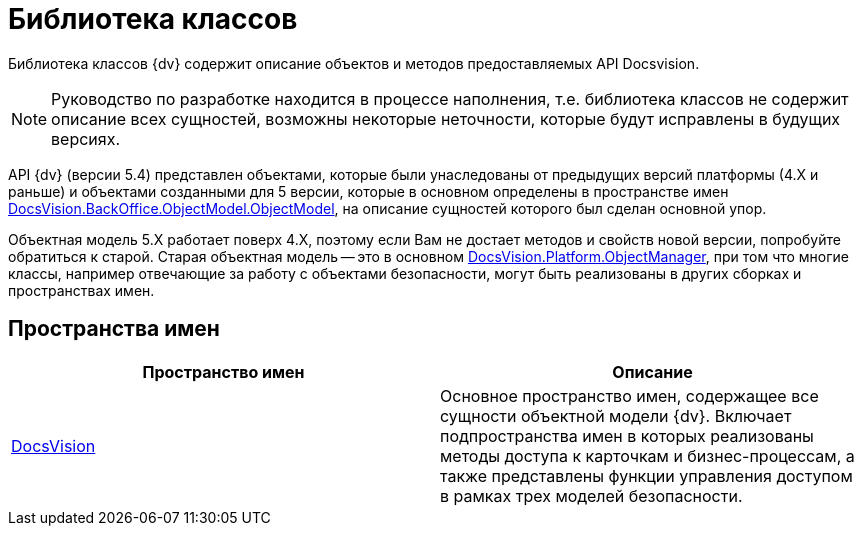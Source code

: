 = Библиотека классов

Библиотека классов {dv} содержит описание объектов и методов предоставляемых API Docsvision.

[NOTE]
====
Руководство по разработке находится в процессе наполнения, т.е. библиотека классов не содержит описание всех сущностей, возможны некоторые неточности, которые будут исправлены в будущих версиях.
====

API {dv} (версии 5.4) представлен объектами, которые были унаследованы от предыдущих версий платформы (4.X и раньше) и объектами созданными для 5 версии, которые в основном определены в пространстве имен xref:api/DocsVision/BackOffice/ObjectModel/ObjectModel_NS.adoc[DocsVision.BackOffice.ObjectModel.ObjectModel], на описание сущностей которого был сделан основной упор.

Объектная модель 5.X работает поверх 4.X, поэтому если Вам не достает методов и свойств новой версии, попробуйте обратиться к старой. Старая объектная модель -- это в основном xref:api/DocsVision/Platform/ObjectManager/ObjectManager_NS.adoc[DocsVision.Platform.ObjectManager], при том что многие классы, например отвечающие за работу с объектами безопасности, могут быть реализованы в других сборках и пространствах имен.

== Пространства имен

[cols=",",options="header"]
|===
|Пространство имен |Описание
|xref:api/DocsVision/DocsVision_NS.adoc[DocsVision] |Основное пространство имен, содержащее все сущности объектной модели {dv}. Включает подпространства имен в которых реализованы методы доступа к карточкам и бизнес-процессам, а также представлены функции управления доступом в рамках трех моделей безопасности.
|===
